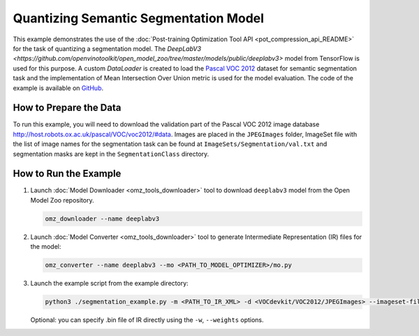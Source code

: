 .. {#pot_example_segmentation_README}

Quantizing Semantic Segmentation Model
======================================


This example demonstrates the use of the :doc:`Post-training Optimization Tool API <pot_compression_api_README>` for the task of quantizing a segmentation model.
The `DeepLabV3 <https://github.com/openvinotoolkit/open_model_zoo/tree/master/models/public/deeplabv3>` model from TensorFlow is used for this purpose.
A custom `DataLoader` is created to load the `Pascal VOC 2012 <http://host.robots.ox.ac.uk/pascal/VOC/voc2012/>`__ dataset for semantic segmentation task 
and the implementation of Mean Intersection Over Union metric is used for the model evaluation. The code of the example is available on `GitHub <https://github.com/openvinotoolkit/openvino/tree/master/tools/pot/openvino/tools/pot/api/samples/segmentation>`__.

How to Prepare the Data
#######################

To run this example, you will need to download the validation part of the Pascal VOC 2012 image database http://host.robots.ox.ac.uk/pascal/VOC/voc2012/#data.
Images are placed in the ``JPEGImages`` folder, ImageSet file with the list of image names for the segmentation task can be found at ``ImageSets/Segmentation/val.txt`` 
and segmentation masks are kept in the ``SegmentationClass`` directory.

How to Run the Example
######################

1. Launch :doc:`Model Downloader <omz_tools_downloader>` tool to download ``deeplabv3`` model from the Open Model Zoo repository.

   .. code-block:: sh

      omz_downloader --name deeplabv3


2. Launch :doc:`Model Converter <omz_tools_downloader>` tool to generate Intermediate Representation (IR) files for the model:

   .. code-block:: sh

      omz_converter --name deeplabv3 --mo <PATH_TO_MODEL_OPTIMIZER>/mo.py


3. Launch the example script from the example directory:

   .. code-block:: sh

      python3 ./segmentation_example.py -m <PATH_TO_IR_XML> -d <VOCdevkit/VOC2012/JPEGImages> --imageset-file <VOCdevkit/VOC2012/ImageSets/Segmentation/val.txt> --mask-dir <VOCdevkit/VOC2012/SegmentationClass>


   Optional: you can specify .bin file of IR directly using the ``-w``, ``--weights`` options.

